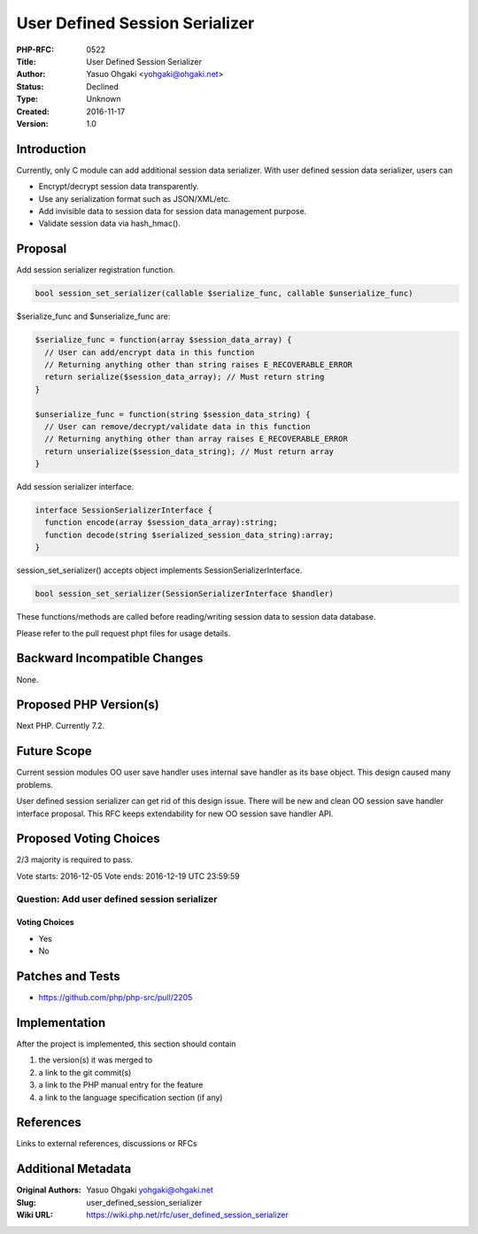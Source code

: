 User Defined Session Serializer
===============================

:PHP-RFC: 0522
:Title: User Defined Session Serializer
:Author: Yasuo Ohgaki <yohgaki@ohgaki.net>
:Status: Declined
:Type: Unknown
:Created: 2016-11-17
:Version: 1.0

Introduction
------------

Currently, only C module can add additional session data serializer.
With user defined session data serializer, users can

-  Encrypt/decrypt session data transparently.
-  Use any serialization format such as JSON/XML/etc.
-  Add invisible data to session data for session data management
   purpose.
-  Validate session data via hash_hmac().

Proposal
--------

Add session serializer registration function.

.. code:: php

   bool session_set_serializer(callable $serialize_func, callable $unserialize_func)

$serialize_func and $unserialize_func are:

.. code:: php

   $serialize_func = function(array $session_data_array) {
     // User can add/encrypt data in this function
     // Returning anything other than string raises E_RECOVERABLE_ERROR
     return serialize($session_data_array); // Must return string
   }

   $unserialize_func = function(string $session_data_string) {
     // User can remove/decrypt/validate data in this function
     // Returning anything other than array raises E_RECOVERABLE_ERROR
     return unserialize($session_data_string); // Must return array
   }

Add session serializer interface.

.. code:: php

   interface SessionSerializerInterface {
     function encode(array $session_data_array):string;
     function decode(string $serialized_session_data_string):array;
   }

session_set_serializer() accepts object implements
SessionSerializerInterface.

.. code:: php

   bool session_set_serializer(SessionSerializerInterface $handler)

These functions/methods are called before reading/writing session data
to session data database.

Please refer to the pull request phpt files for usage details.

Backward Incompatible Changes
-----------------------------

None.

Proposed PHP Version(s)
-----------------------

Next PHP. Currently 7.2.

Future Scope
------------

Current session modules OO user save handler uses internal save handler
as its base object. This design caused many problems.

User defined session serializer can get rid of this design issue. There
will be new and clean OO session save handler interface proposal. This
RFC keeps extendability for new OO session save handler API.

Proposed Voting Choices
-----------------------

2/3 majority is required to pass.

Vote starts: 2016-12-05 Vote ends: 2016-12-19 UTC 23:59:59

Question: Add user defined session serializer
~~~~~~~~~~~~~~~~~~~~~~~~~~~~~~~~~~~~~~~~~~~~~

Voting Choices
^^^^^^^^^^^^^^

-  Yes
-  No

Patches and Tests
-----------------

-  https://github.com/php/php-src/pull/2205

Implementation
--------------

After the project is implemented, this section should contain

#. the version(s) it was merged to
#. a link to the git commit(s)
#. a link to the PHP manual entry for the feature
#. a link to the language specification section (if any)

References
----------

Links to external references, discussions or RFCs

Additional Metadata
-------------------

:Original Authors: Yasuo Ohgaki yohgaki@ohgaki.net
:Slug: user_defined_session_serializer
:Wiki URL: https://wiki.php.net/rfc/user_defined_session_serializer
